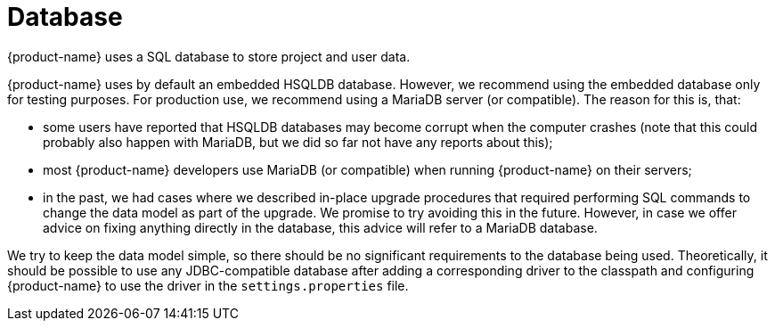 // Copyright 2015
// Ubiquitous Knowledge Processing (UKP) Lab and FG Language Technology
// Technische Universität Darmstadt
// 
// Licensed under the Apache License, Version 2.0 (the "License");
// you may not use this file except in compliance with the License.
// You may obtain a copy of the License at
// 
// http://www.apache.org/licenses/LICENSE-2.0
// 
// Unless required by applicable law or agreed to in writing, software
// distributed under the License is distributed on an "AS IS" BASIS,
// WITHOUT WARRANTIES OR CONDITIONS OF ANY KIND, either express or implied.
// See the License for the specific language governing permissions and
// limitations under the License.

[[sect_database]]
= Database

{product-name} uses a SQL database to store project and user data. 

{product-name} uses by default an embedded HSQLDB database. However, we recommend using the embedded
database only for testing purposes. For production use, we recommend using a MariaDB server (or compatible). The reason
for this is, that:

* some users have reported that HSQLDB databases may become corrupt when the computer crashes
  (note that this could probably also happen with MariaDB, but we did so far not have any reports
  about this);
* most {product-name} developers use MariaDB (or compatible) when running {product-name} on their 
  servers;
* in the past, we had cases where we described in-place upgrade procedures that required performing
  SQL commands to change the data model as part of the upgrade. We promise to try avoiding this in
  the future. However, in case we offer advice on fixing anything directly in the database, this
  advice will refer to a MariaDB database.

We try to keep the data model simple, so there should be no significant requirements to the database
being used. Theoretically, it should be possible to use any JDBC-compatible database after adding a
corresponding driver to the classpath and configuring {product-name} to use the driver in the
`settings.properties` file.
